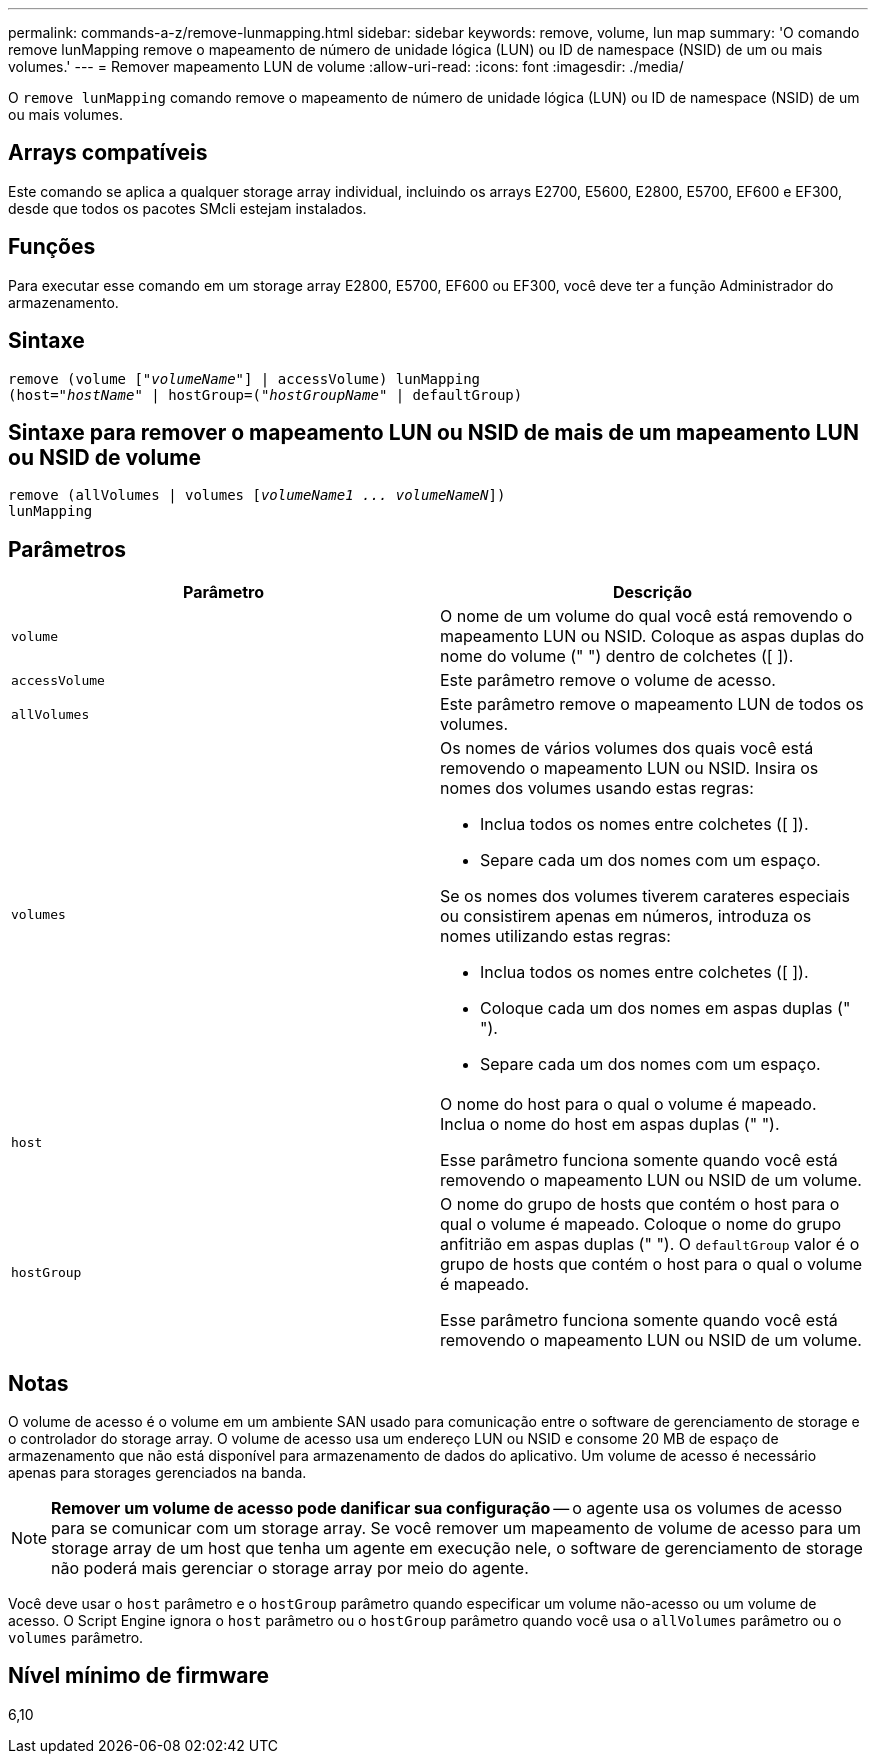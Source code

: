 ---
permalink: commands-a-z/remove-lunmapping.html 
sidebar: sidebar 
keywords: remove, volume, lun map 
summary: 'O comando remove lunMapping remove o mapeamento de número de unidade lógica (LUN) ou ID de namespace (NSID) de um ou mais volumes.' 
---
= Remover mapeamento LUN de volume
:allow-uri-read: 
:icons: font
:imagesdir: ./media/


[role="lead"]
O `remove lunMapping` comando remove o mapeamento de número de unidade lógica (LUN) ou ID de namespace (NSID) de um ou mais volumes.



== Arrays compatíveis

Este comando se aplica a qualquer storage array individual, incluindo os arrays E2700, E5600, E2800, E5700, EF600 e EF300, desde que todos os pacotes SMcli estejam instalados.



== Funções

Para executar esse comando em um storage array E2800, E5700, EF600 ou EF300, você deve ter a função Administrador do armazenamento.



== Sintaxe

[listing, subs="+macros"]
----
remove (volume pass:quotes[[_"volumeName"_]] | accessVolume) lunMapping
(host=pass:quotes[_"hostName_" | hostGroup=(_"hostGroupName"_] | defaultGroup)
----


== Sintaxe para remover o mapeamento LUN ou NSID de mais de um mapeamento LUN ou NSID de volume

[listing, subs="+macros"]
----
remove (allVolumes | volumes pass:quotes[[_volumeName1 ... volumeNameN_]])
lunMapping
----


== Parâmetros

|===
| Parâmetro | Descrição 


 a| 
`volume`
 a| 
O nome de um volume do qual você está removendo o mapeamento LUN ou NSID. Coloque as aspas duplas do nome do volume (" ") dentro de colchetes ([ ]).



 a| 
`accessVolume`
 a| 
Este parâmetro remove o volume de acesso.



 a| 
`allVolumes`
 a| 
Este parâmetro remove o mapeamento LUN de todos os volumes.



 a| 
`volumes`
 a| 
Os nomes de vários volumes dos quais você está removendo o mapeamento LUN ou NSID. Insira os nomes dos volumes usando estas regras:

* Inclua todos os nomes entre colchetes ([ ]).
* Separe cada um dos nomes com um espaço.


Se os nomes dos volumes tiverem carateres especiais ou consistirem apenas em números, introduza os nomes utilizando estas regras:

* Inclua todos os nomes entre colchetes ([ ]).
* Coloque cada um dos nomes em aspas duplas (" ").
* Separe cada um dos nomes com um espaço.




 a| 
`host`
 a| 
O nome do host para o qual o volume é mapeado. Inclua o nome do host em aspas duplas (" ").

Esse parâmetro funciona somente quando você está removendo o mapeamento LUN ou NSID de um volume.



 a| 
`hostGroup`
 a| 
O nome do grupo de hosts que contém o host para o qual o volume é mapeado. Coloque o nome do grupo anfitrião em aspas duplas (" "). O `defaultGroup` valor é o grupo de hosts que contém o host para o qual o volume é mapeado.

Esse parâmetro funciona somente quando você está removendo o mapeamento LUN ou NSID de um volume.

|===


== Notas

O volume de acesso é o volume em um ambiente SAN usado para comunicação entre o software de gerenciamento de storage e o controlador do storage array. O volume de acesso usa um endereço LUN ou NSID e consome 20 MB de espaço de armazenamento que não está disponível para armazenamento de dados do aplicativo. Um volume de acesso é necessário apenas para storages gerenciados na banda.

[NOTE]
====
*Remover um volume de acesso pode danificar sua configuração* -- o agente usa os volumes de acesso para se comunicar com um storage array. Se você remover um mapeamento de volume de acesso para um storage array de um host que tenha um agente em execução nele, o software de gerenciamento de storage não poderá mais gerenciar o storage array por meio do agente.

====
Você deve usar o `host` parâmetro e o `hostGroup` parâmetro quando especificar um volume não-acesso ou um volume de acesso. O Script Engine ignora o `host` parâmetro ou o `hostGroup` parâmetro quando você usa o `allVolumes` parâmetro ou o `volumes` parâmetro.



== Nível mínimo de firmware

6,10
